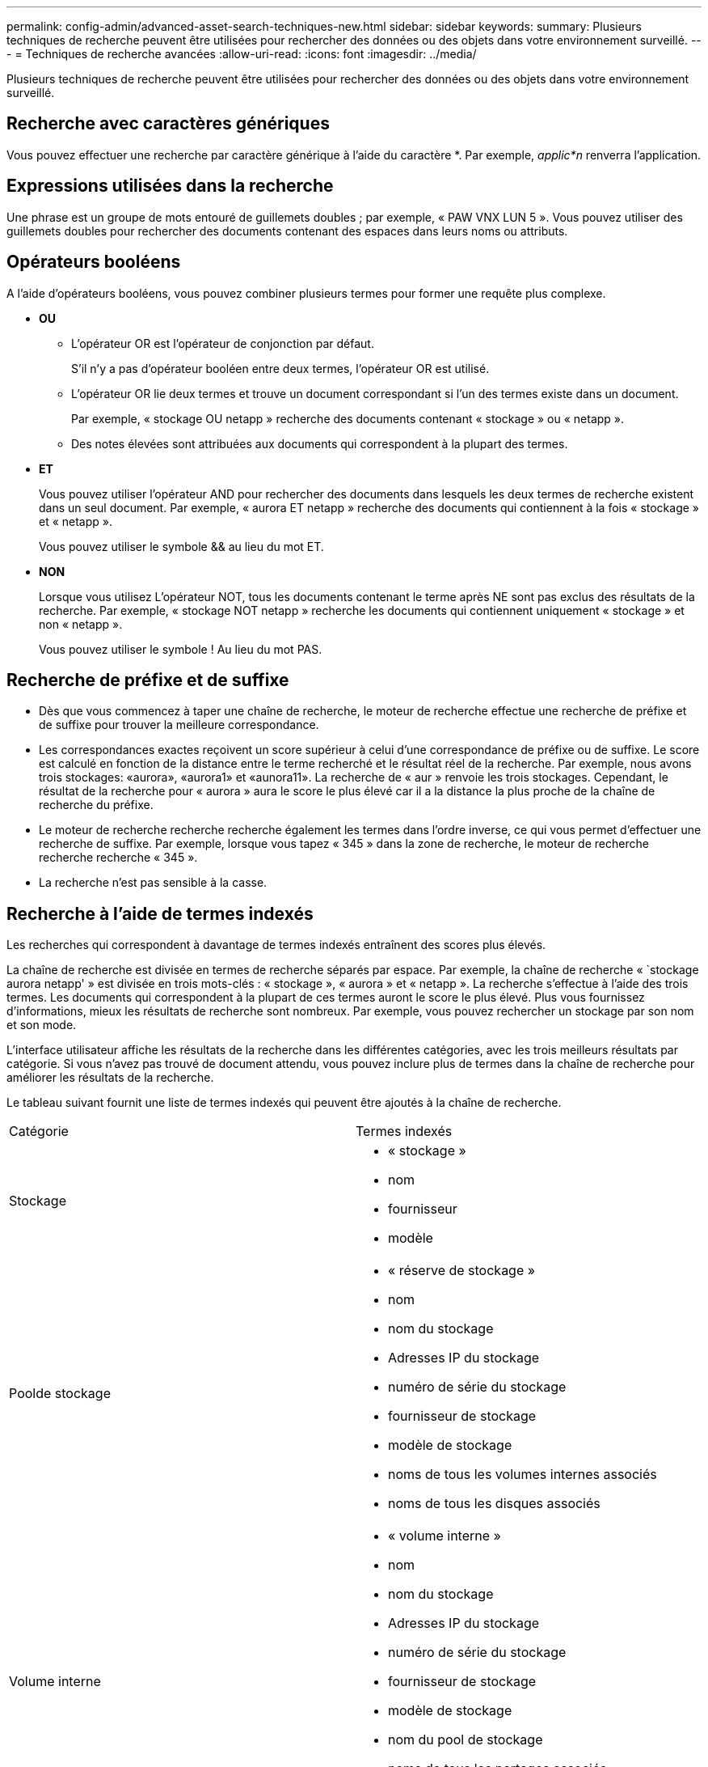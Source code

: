 ---
permalink: config-admin/advanced-asset-search-techniques-new.html 
sidebar: sidebar 
keywords:  
summary: Plusieurs techniques de recherche peuvent être utilisées pour rechercher des données ou des objets dans votre environnement surveillé. 
---
= Techniques de recherche avancées
:allow-uri-read: 
:icons: font
:imagesdir: ../media/


[role="lead"]
Plusieurs techniques de recherche peuvent être utilisées pour rechercher des données ou des objets dans votre environnement surveillé.



== Recherche avec caractères génériques

Vous pouvez effectuer une recherche par caractère générique à l'aide du caractère *. Par exemple, _applic*n_ renverra l'application.



== Expressions utilisées dans la recherche

Une phrase est un groupe de mots entouré de guillemets doubles ; par exemple, « PAW VNX LUN 5 ». Vous pouvez utiliser des guillemets doubles pour rechercher des documents contenant des espaces dans leurs noms ou attributs.



== Opérateurs booléens

A l'aide d'opérateurs booléens, vous pouvez combiner plusieurs termes pour former une requête plus complexe.

* *OU*
+
** L'opérateur OR est l'opérateur de conjonction par défaut.
+
S'il n'y a pas d'opérateur booléen entre deux termes, l'opérateur OR est utilisé.

** L'opérateur OR lie deux termes et trouve un document correspondant si l'un des termes existe dans un document.
+
Par exemple, « stockage OU netapp » recherche des documents contenant « stockage » ou « netapp ».

** Des notes élevées sont attribuées aux documents qui correspondent à la plupart des termes.


* *ET*
+
Vous pouvez utiliser l'opérateur AND pour rechercher des documents dans lesquels les deux termes de recherche existent dans un seul document. Par exemple, « aurora ET netapp » recherche des documents qui contiennent à la fois « stockage » et « netapp ».

+
Vous pouvez utiliser le symbole && au lieu du mot ET.

* *NON*
+
Lorsque vous utilisez L'opérateur NOT, tous les documents contenant le terme après NE sont pas exclus des résultats de la recherche. Par exemple, « stockage NOT netapp » recherche les documents qui contiennent uniquement « stockage » et non « netapp ».

+
Vous pouvez utiliser le symbole ! Au lieu du mot PAS.





== Recherche de préfixe et de suffixe

* Dès que vous commencez à taper une chaîne de recherche, le moteur de recherche effectue une recherche de préfixe et de suffixe pour trouver la meilleure correspondance.
* Les correspondances exactes reçoivent un score supérieur à celui d'une correspondance de préfixe ou de suffixe. Le score est calculé en fonction de la distance entre le terme recherché et le résultat réel de la recherche. Par exemple, nous avons trois stockages: «aurora», «aurora1» et «aunora11». La recherche de « aur » renvoie les trois stockages. Cependant, le résultat de la recherche pour « aurora » aura le score le plus élevé car il a la distance la plus proche de la chaîne de recherche du préfixe.
* Le moteur de recherche recherche recherche également les termes dans l'ordre inverse, ce qui vous permet d'effectuer une recherche de suffixe. Par exemple, lorsque vous tapez « 345 » dans la zone de recherche, le moteur de recherche recherche recherche « 345 ».
* La recherche n'est pas sensible à la casse.




== Recherche à l'aide de termes indexés

Les recherches qui correspondent à davantage de termes indexés entraînent des scores plus élevés.

La chaîne de recherche est divisée en termes de recherche séparés par espace. Par exemple, la chaîne de recherche « `stockage aurora netapp' » est divisée en trois mots-clés : « stockage », « aurora » et « netapp ». La recherche s'effectue à l'aide des trois termes. Les documents qui correspondent à la plupart de ces termes auront le score le plus élevé. Plus vous fournissez d'informations, mieux les résultats de recherche sont nombreux. Par exemple, vous pouvez rechercher un stockage par son nom et son mode.

L'interface utilisateur affiche les résultats de la recherche dans les différentes catégories, avec les trois meilleurs résultats par catégorie. Si vous n'avez pas trouvé de document attendu, vous pouvez inclure plus de termes dans la chaîne de recherche pour améliorer les résultats de la recherche.

Le tableau suivant fournit une liste de termes indexés qui peuvent être ajoutés à la chaîne de recherche.

|===


| Catégorie | Termes indexés 


 a| 
Stockage
 a| 
* « stockage »
* nom
* fournisseur
* modèle




 a| 
Poolde stockage
 a| 
* « réserve de stockage »
* nom
* nom du stockage
* Adresses IP du stockage
* numéro de série du stockage
* fournisseur de stockage
* modèle de stockage
* noms de tous les volumes internes associés
* noms de tous les disques associés




 a| 
Volume interne
 a| 
* « volume interne »
* nom
* nom du stockage
* Adresses IP du stockage
* numéro de série du stockage
* fournisseur de stockage
* modèle de stockage
* nom du pool de stockage
* noms de tous les partages associés
* noms de toutes les applications et entités commerciales associées




 a| 
Volumétrie
 a| 
* « volume »
* nom
* étiquette
* noms de tous les volumes internes
* nom du pool de stockage
* nom du stockage
* Adresses IP du stockage
* numéro de série du stockage
* fournisseur de stockage
* modèle de stockage




 a| 
Nœud de stockage
 a| 
* « `storagenode`"
* nom
* nom du stockage
* Adresses IP du stockage
* numéro de série du stockage
* fournisseur de stockage
* modèle de stockage




 a| 
Hôte
 a| 
* « hôte »
* nom
* Adresses IP
* noms de toutes les applications et entités commerciales associées




 a| 
Datastore
 a| 
* « entrepôt de données »
* nom
* IP du centre virtuel
* noms de tous les volumes
* noms de tous les volumes internes




 a| 
Ordinateurs virtuels
 a| 
* « virtualmachine »
* nom
* Nom DNS
* Adresses IP
* nom de l'hôte
* Adresses IP de l'hôte
* noms de tous les datastores
* noms de toutes les applications et entités commerciales associées




 a| 
Commutateurs (standard et NPV)
 a| 
* « sorcière »
* Adresse IP
* wwn
* nom
* numéro de série
* modèle
* ID de domaine
* nom de la structure
* wwn de la structure




 a| 
Client supplémentaire
 a| 
* « application »
* nom
* locataire
* secteur d'activité
* unité commerciale
* projet




 a| 
Bande
 a| 
* « bande »
* Adresse IP
* nom
* numéro de série
* fournisseur




 a| 
Port
 a| 
* « port »
* wwn
* nom




 a| 
Structure
 a| 
* « fabric »
* wwn
* nom


|===
